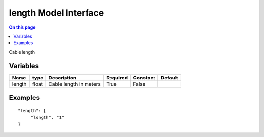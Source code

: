 .. _dev-modelinterface-length:

======================
length Model Interface
======================

.. contents:: On this page
    :local:
    :backlinks: none
    :depth: 1
    :class: singlecol

Cable length

Variables
---------

+--------+--------+------------------------+------------+------------+-----------+
| Name   | type   | Description            | Required   | Constant   | Default   |
+========+========+========================+============+============+===========+
| length | float  | Cable length in meters | True       | False      |           |
+--------+--------+------------------------+------------+------------+-----------+



Examples
--------

::

   "length": {
        "length": "1"
   }